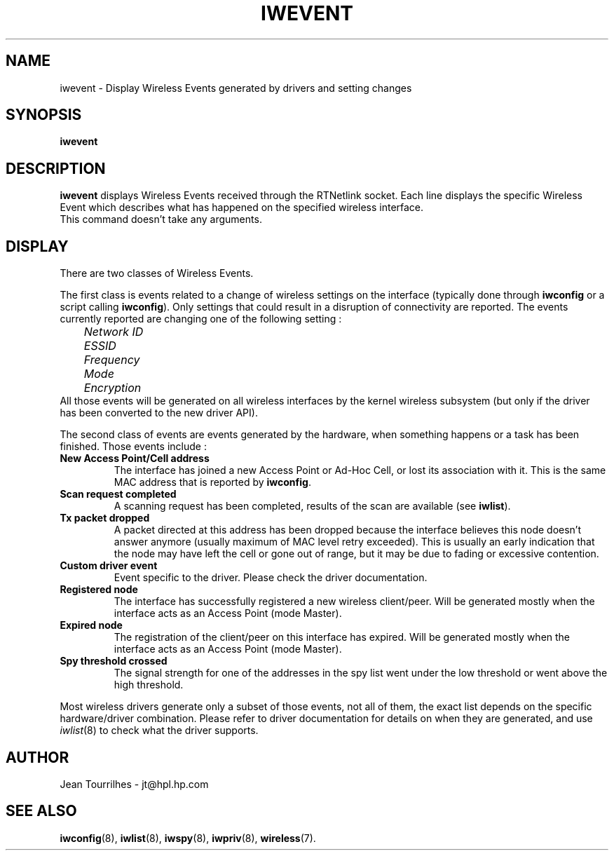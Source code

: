 .\" Jean Tourrilhes - HPL - 2002 - 2004
.\" iwevent.8
.\"
.TH IWEVENT 8 "23 June 2004" "net-tools" "Linux Programmer's Manual"
.\"
.\" NAME part
.\"
.SH NAME
iwevent \- Display Wireless Events generated by drivers and setting changes
.\"
.\" SYNOPSIS part
.\"
.SH SYNOPSIS
.BI "iwevent "
.br
.\"
.\" DESCRIPTION part
.\"
.SH DESCRIPTION
.B iwevent
displays Wireless Events received through the RTNetlink socket. Each
line displays the specific Wireless Event which describes what has
happened on the specified wireless interface.
.br
This command doesn't take any arguments.
.\"
.\" DISPLAY part
.\"
.SH DISPLAY
There are two classes of Wireless Events.
.PP
The first class is events related to a change of wireless settings on
the interface (typically done through
.B iwconfig
or a script calling
.BR iwconfig ).
Only settings that could result in a disruption of connectivity are
reported. The events currently reported are changing one of the
following setting :
.br
.I "	Network ID"
.br
.I "	ESSID"
.br
.I "	Frequency"
.br
.I "	Mode"
.br
.I "	Encryption"
.br
All those events will be generated on all wireless interfaces by the
kernel wireless subsystem (but only if the driver has been converted
to the new driver API).
.PP
The second class of events are events generated by the hardware, when
something happens or a task has been finished. Those events include :
.TP
.B New Access Point/Cell address
The interface has joined a new Access Point or Ad-Hoc Cell, or lost
its association with it. This is the same MAC address that is reported
by
.BR iwconfig .
.TP
.B Scan request completed
A scanning request has been completed, results of the scan are
available (see
.BR iwlist ).
.TP
.B Tx packet dropped
A packet directed at this address has been dropped because the
interface believes this node doesn't answer anymore (usually maximum
of MAC level retry exceeded). This is usually an early indication that
the node may have left the cell or gone out of range, but it may be
due to fading or excessive contention.
.TP
.B Custom driver event
Event specific to the driver. Please check the driver documentation.
.TP
.B Registered node
The interface has successfully registered a new wireless
client/peer. Will be generated mostly when the interface acts as an
Access Point (mode Master).
.TP
.B Expired node
The registration of the client/peer on this interface has
expired. Will be generated mostly when the interface acts as an Access
Point (mode Master).
.TP
.B Spy threshold crossed
The signal strength for one of the addresses in the spy list went
under the low threshold or went above the high threshold.
.PP
Most wireless drivers generate only a subset of those events, not all
of them, the exact list depends on the specific hardware/driver
combination. Please refer to driver documentation for details on when
they are generated, and use
.IR iwlist (8)
to check what the driver supports.
.\"
.\" AUTHOR part
.\"
.SH AUTHOR
Jean Tourrilhes \- jt@hpl.hp.com
.\"
.\" SEE ALSO part
.\"
.SH SEE ALSO
.BR iwconfig (8),
.BR iwlist (8),
.BR iwspy (8),
.BR iwpriv (8),
.BR wireless (7).
